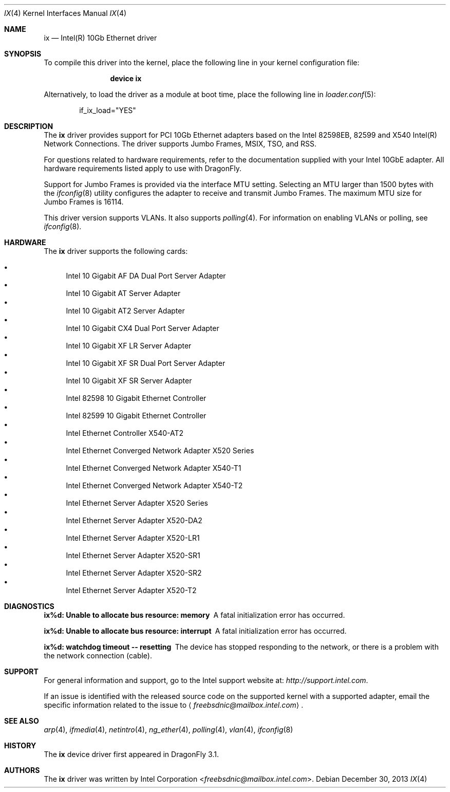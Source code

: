 .\" Copyright (c) 2001-2008, Intel Corporation
.\" All rights reserved.
.\" 
.\" Redistribution and use in source and binary forms, with or without
.\" modification, are permitted provided that the following conditions are met:
.\"
.\" 1. Redistributions of source code must retain the above copyright notice,
.\"    this list of conditions and the following disclaimer.
.\"
.\" 2. Redistributions in binary form must reproduce the above copyright
.\"    notice, this list of conditions and the following disclaimer in the
.\"    documentation and/or other materials provided with the distribution.
.\"
.\" 3. Neither the name of the Intel Corporation nor the names of its
.\"    contributors may be used to endorse or promote products derived from
.\"    this software without specific prior written permission.
.\"
.\" THIS SOFTWARE IS PROVIDED BY THE COPYRIGHT HOLDERS AND CONTRIBUTORS "AS IS"
.\" AND ANY EXPRESS OR IMPLIED WARRANTIES, INCLUDING, BUT NOT LIMITED TO, THE
.\" IMPLIED WARRANTIES OF MERCHANTABILITY AND FITNESS FOR A PARTICULAR PURPOSE
.\" ARE DISCLAIMED. IN NO EVENT SHALL THE COPYRIGHT OWNER OR CONTRIBUTORS BE
.\" LIABLE FOR ANY DIRECT, INDIRECT, INCIDENTAL, SPECIAL, EXEMPLARY, OR
.\" CONSEQUENTIAL DAMAGES (INCLUDING, BUT NOT LIMITED TO, PROCUREMENT OF
.\" SUBSTITUTE GOODS OR SERVICES; LOSS OF USE, DATA, OR PROFITS; OR BUSINESS
.\" INTERRUPTION) HOWEVER CAUSED AND ON ANY THEORY OF LIABILITY, WHETHER IN
.\" CONTRACT, STRICT LIABILITY, OR TORT (INCLUDING NEGLIGENCE OR OTHERWISE)
.\" ARISING IN ANY WAY OUT OF THE USE OF THIS SOFTWARE, EVEN IF ADVISED OF THE
.\" POSSIBILITY OF SUCH DAMAGE.
.\"
.\" * Other names and brands may be claimed as the property of others.
.\"
.\" $FreeBSD: src/share/man/man4/ixgbe.4,v 1.2 2008/06/17 21:14:02 brueffer Exp $
.\"
.Dd December 30, 2013
.Dt IX 4
.Os
.Sh NAME
.Nm ix
.Nd "Intel(R) 10Gb Ethernet driver"
.Sh SYNOPSIS
To compile this driver into the kernel,
place the following line in your
kernel configuration file:
.Bd -ragged -offset indent
.Cd "device ix"
.Ed
.Pp
Alternatively, to load the driver as a
module at boot time, place the following line in
.Xr loader.conf 5 :
.Bd -literal -offset indent
if_ix_load="YES"
.Ed
.Sh DESCRIPTION
The
.Nm
driver provides support for PCI 10Gb Ethernet adapters based on
the Intel
82598EB,
82599 and
X540
Intel(R) Network Connections.
The driver supports Jumbo Frames, MSIX, TSO, and RSS.
.Pp
For questions related to hardware requirements,
refer to the documentation supplied with your Intel 10GbE adapter.
All hardware requirements listed apply to use with
.Dx .
.Pp
Support for Jumbo Frames is provided via the interface MTU setting.
Selecting an MTU larger than 1500 bytes with the
.Xr ifconfig 8
utility configures the adapter to receive and transmit Jumbo Frames.
The maximum MTU size for Jumbo Frames is 16114.
.Pp
This driver version supports VLANs.
It also supports
.Xr polling 4 .
For information on enabling VLANs or polling, see
.Xr ifconfig 8 .
.Sh HARDWARE
The
.Nm
driver supports the following cards:
.Pp
.Bl -bullet -compact
.It
Intel 10 Gigabit AF DA Dual Port Server Adapter
.It
Intel 10 Gigabit AT Server Adapter
.It
Intel 10 Gigabit AT2 Server Adapter
.It
Intel 10 Gigabit CX4 Dual Port Server Adapter
.It
Intel 10 Gigabit XF LR Server Adapter
.It
Intel 10 Gigabit XF SR Dual Port Server Adapter
.It
Intel 10 Gigabit XF SR Server Adapter
.It
Intel 82598 10 Gigabit Ethernet Controller
.It
Intel 82599 10 Gigabit Ethernet Controller
.It
Intel Ethernet Controller X540-AT2
.It
Intel Ethernet Converged Network Adapter X520 Series
.It
Intel Ethernet Converged Network Adapter X540-T1
.It
Intel Ethernet Converged Network Adapter X540-T2
.It
Intel Ethernet Server Adapter X520 Series
.It
Intel Ethernet Server Adapter X520-DA2
.It
Intel Ethernet Server Adapter X520-LR1
.It
Intel Ethernet Server Adapter X520-SR1
.It
Intel Ethernet Server Adapter X520-SR2
.It
Intel Ethernet Server Adapter X520-T2
.El
.Sh DIAGNOSTICS
.Bl -diag
.It "ix%d: Unable to allocate bus resource: memory"
A fatal initialization error has occurred.
.It "ix%d: Unable to allocate bus resource: interrupt"
A fatal initialization error has occurred.
.It "ix%d: watchdog timeout -- resetting"
The device has stopped responding to the network, or there is a problem with
the network connection (cable).
.El
.Sh SUPPORT
For general information and support,
go to the Intel support website at:
.Pa http://support.intel.com .
.Pp
If an issue is identified with the released source code on the supported kernel
with a supported adapter, email the specific information related to the
issue to
.Aq Mt freebsdnic@mailbox.intel.com .
.Sh SEE ALSO
.Xr arp 4 ,
.Xr ifmedia 4 ,
.Xr netintro 4 ,
.Xr ng_ether 4 ,
.Xr polling 4 ,
.Xr vlan 4 ,
.Xr ifconfig 8
.Sh HISTORY
The
.Nm
device driver first appeared in
.Dx 3.1 .
.Sh AUTHORS
The
.Nm
driver was written by
.An Intel Corporation Aq Mt freebsdnic@mailbox.intel.com .
